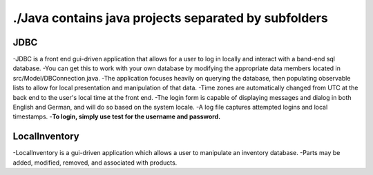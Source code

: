 #####################################################
./Java contains java projects separated by subfolders
#####################################################

****
JDBC
****
-JDBC is a front end gui-driven application that allows for a user to log in locally and interact with a band-end sql database.
-You can get this to work with your own database by modifying the appropriate data members located in src/Model/DBConnection.java.
-The application focuses heavily on querying the database, then populating observable lists to allow for local presentation and manipulation of that data.
-Time zones are automatically changed from UTC at the back end to the user's local time at the front end.
-The login form is capable of displaying messages and dialog in both English and German, and will do so based on the system locale.
-A log file captures attempted logins and local timestamps.
-**To login, simply use test for the username and password.**


**************
LocalInventory
**************
-LocalInventory is a gui-driven application which allows a user to manipulate an inventory database. 
-Parts may be added, modified, removed, and associated with products.

